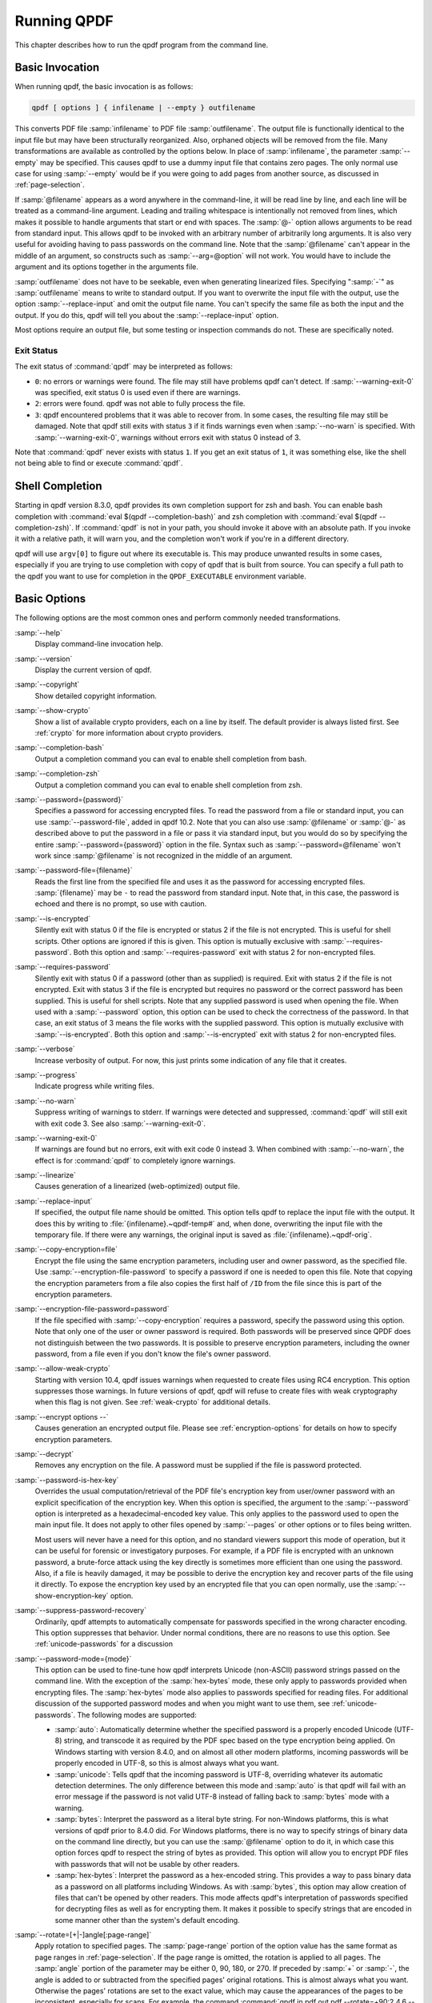 .. _using:

Running QPDF
============

This chapter describes how to run the qpdf program from the command
line.

.. _invocation:

Basic Invocation
----------------

When running qpdf, the basic invocation is as follows:

.. code-block:: text

   qpdf [ options ] { infilename | --empty } outfilename

This converts PDF file :samp:`infilename` to PDF file
:samp:`outfilename`. The output file is functionally
identical to the input file but may have been structurally reorganized.
Also, orphaned objects will be removed from the file. Many
transformations are available as controlled by the options below. In
place of :samp:`infilename`, the parameter
:samp:`--empty` may be specified. This causes qpdf to
use a dummy input file that contains zero pages. The only normal use
case for using :samp:`--empty` would be if you were
going to add pages from another source, as discussed in :ref:`page-selection`.

If :samp:`@filename` appears as a word anywhere in the
command-line, it will be read line by line, and each line will be
treated as a command-line argument. Leading and trailing whitespace is
intentionally not removed from lines, which makes it possible to handle
arguments that start or end with spaces. The :samp:`@-`
option allows arguments to be read from standard input. This allows qpdf
to be invoked with an arbitrary number of arbitrarily long arguments. It
is also very useful for avoiding having to pass passwords on the command
line. Note that the :samp:`@filename` can't appear in
the middle of an argument, so constructs such as
:samp:`--arg=@option` will not work. You would have to
include the argument and its options together in the arguments file.

:samp:`outfilename` does not have to be seekable, even
when generating linearized files. Specifying ":samp:`-`"
as :samp:`outfilename` means to write to standard
output. If you want to overwrite the input file with the output, use the
option :samp:`--replace-input` and omit the output file
name. You can't specify the same file as both the input and the output.
If you do this, qpdf will tell you about the
:samp:`--replace-input` option.

Most options require an output file, but some testing or inspection
commands do not. These are specifically noted.

.. _exit-status:

Exit Status
~~~~~~~~~~~

The exit status of :command:`qpdf` may be interpreted as
follows:

- ``0``: no errors or warnings were found. The file may still have
  problems qpdf can't detect. If
  :samp:`--warning-exit-0` was specified, exit status 0
  is used even if there are warnings.

- ``2``: errors were found. qpdf was not able to fully process the
  file.

- ``3``: qpdf encountered problems that it was able to recover from. In
  some cases, the resulting file may still be damaged. Note that qpdf
  still exits with status ``3`` if it finds warnings even when
  :samp:`--no-warn` is specified. With
  :samp:`--warning-exit-0`, warnings without errors
  exit with status 0 instead of 3.

Note that :command:`qpdf` never exists with status ``1``.
If you get an exit status of ``1``, it was something else, like the
shell not being able to find or execute :command:`qpdf`.

.. _shell-completion:

Shell Completion
----------------

Starting in qpdf version 8.3.0, qpdf provides its own completion support
for zsh and bash. You can enable bash completion with :command:`eval
$(qpdf --completion-bash)` and zsh completion with
:command:`eval $(qpdf --completion-zsh)`. If
:command:`qpdf` is not in your path, you should invoke it
above with an absolute path. If you invoke it with a relative path, it
will warn you, and the completion won't work if you're in a different
directory.

qpdf will use ``argv[0]`` to figure out where its executable is. This
may produce unwanted results in some cases, especially if you are trying
to use completion with copy of qpdf that is built from source. You can
specify a full path to the qpdf you want to use for completion in the
``QPDF_EXECUTABLE`` environment variable.

.. _basic-options:

Basic Options
-------------

The following options are the most common ones and perform commonly
needed transformations.

:samp:`--help`
   Display command-line invocation help.

:samp:`--version`
   Display the current version of qpdf.

:samp:`--copyright`
   Show detailed copyright information.

:samp:`--show-crypto`
   Show a list of available crypto providers, each on a line by itself.
   The default provider is always listed first. See :ref:`crypto` for more information about crypto
   providers.

:samp:`--completion-bash`
   Output a completion command you can eval to enable shell completion
   from bash.

:samp:`--completion-zsh`
   Output a completion command you can eval to enable shell completion
   from zsh.

:samp:`--password={password}`
   Specifies a password for accessing encrypted files. To read the
   password from a file or standard input, you can use
   :samp:`--password-file`, added in qpdf 10.2. Note
   that you can also use :samp:`@filename` or
   :samp:`@-` as described above to put the password in
   a file or pass it via standard input, but you would do so by
   specifying the entire
   :samp:`--password={password}`
   option in the file. Syntax such as
   :samp:`--password=@filename` won't work since
   :samp:`@filename` is not recognized in the middle of
   an argument.

:samp:`--password-file={filename}`
   Reads the first line from the specified file and uses it as the
   password for accessing encrypted files.
   :samp:`{filename}`
   may be ``-`` to read the password from standard input. Note that, in
   this case, the password is echoed and there is no prompt, so use with
   caution.

:samp:`--is-encrypted`
   Silently exit with status 0 if the file is encrypted or status 2 if
   the file is not encrypted. This is useful for shell scripts. Other
   options are ignored if this is given. This option is mutually
   exclusive with :samp:`--requires-password`. Both this
   option and :samp:`--requires-password` exit with
   status 2 for non-encrypted files.

:samp:`--requires-password`
   Silently exit with status 0 if a password (other than as supplied) is
   required. Exit with status 2 if the file is not encrypted. Exit with
   status 3 if the file is encrypted but requires no password or the
   correct password has been supplied. This is useful for shell scripts.
   Note that any supplied password is used when opening the file. When
   used with a :samp:`--password` option, this option
   can be used to check the correctness of the password. In that case,
   an exit status of 3 means the file works with the supplied password.
   This option is mutually exclusive with
   :samp:`--is-encrypted`. Both this option and
   :samp:`--is-encrypted` exit with status 2 for
   non-encrypted files.

:samp:`--verbose`
   Increase verbosity of output. For now, this just prints some
   indication of any file that it creates.

:samp:`--progress`
   Indicate progress while writing files.

:samp:`--no-warn`
   Suppress writing of warnings to stderr. If warnings were detected and
   suppressed, :command:`qpdf` will still exit with exit
   code 3. See also :samp:`--warning-exit-0`.

:samp:`--warning-exit-0`
   If warnings are found but no errors, exit with exit code 0 instead 3.
   When combined with :samp:`--no-warn`, the effect is
   for :command:`qpdf` to completely ignore warnings.

:samp:`--linearize`
   Causes generation of a linearized (web-optimized) output file.

:samp:`--replace-input`
   If specified, the output file name should be omitted. This option
   tells qpdf to replace the input file with the output. It does this by
   writing to
   :file:`{infilename}.~qpdf-temp#`
   and, when done, overwriting the input file with the temporary file.
   If there were any warnings, the original input is saved as
   :file:`{infilename}.~qpdf-orig`.

:samp:`--copy-encryption=file`
   Encrypt the file using the same encryption parameters, including user
   and owner password, as the specified file. Use
   :samp:`--encryption-file-password` to specify a
   password if one is needed to open this file. Note that copying the
   encryption parameters from a file also copies the first half of
   ``/ID`` from the file since this is part of the encryption
   parameters.

:samp:`--encryption-file-password=password`
   If the file specified with :samp:`--copy-encryption`
   requires a password, specify the password using this option. Note
   that only one of the user or owner password is required. Both
   passwords will be preserved since QPDF does not distinguish between
   the two passwords. It is possible to preserve encryption parameters,
   including the owner password, from a file even if you don't know the
   file's owner password.

:samp:`--allow-weak-crypto`
   Starting with version 10.4, qpdf issues warnings when requested to
   create files using RC4 encryption. This option suppresses those
   warnings. In future versions of qpdf, qpdf will refuse to create
   files with weak cryptography when this flag is not given. See :ref:`weak-crypto` for additional details.

:samp:`--encrypt options --`
   Causes generation an encrypted output file. Please see :ref:`encryption-options` for details on how to specify
   encryption parameters.

:samp:`--decrypt`
   Removes any encryption on the file. A password must be supplied if
   the file is password protected.

:samp:`--password-is-hex-key`
   Overrides the usual computation/retrieval of the PDF file's
   encryption key from user/owner password with an explicit
   specification of the encryption key. When this option is specified,
   the argument to the :samp:`--password` option is
   interpreted as a hexadecimal-encoded key value. This only applies to
   the password used to open the main input file. It does not apply to
   other files opened by :samp:`--pages` or other
   options or to files being written.

   Most users will never have a need for this option, and no standard
   viewers support this mode of operation, but it can be useful for
   forensic or investigatory purposes. For example, if a PDF file is
   encrypted with an unknown password, a brute-force attack using the
   key directly is sometimes more efficient than one using the password.
   Also, if a file is heavily damaged, it may be possible to derive the
   encryption key and recover parts of the file using it directly. To
   expose the encryption key used by an encrypted file that you can open
   normally, use the :samp:`--show-encryption-key`
   option.

:samp:`--suppress-password-recovery`
   Ordinarily, qpdf attempts to automatically compensate for passwords
   specified in the wrong character encoding. This option suppresses
   that behavior. Under normal conditions, there are no reasons to use
   this option. See :ref:`unicode-passwords` for a
   discussion

:samp:`--password-mode={mode}`
   This option can be used to fine-tune how qpdf interprets Unicode
   (non-ASCII) password strings passed on the command line. With the
   exception of the :samp:`hex-bytes` mode, these only
   apply to passwords provided when encrypting files. The
   :samp:`hex-bytes` mode also applies to passwords
   specified for reading files. For additional discussion of the
   supported password modes and when you might want to use them, see
   :ref:`unicode-passwords`. The following modes
   are supported:

   - :samp:`auto`: Automatically determine whether the
     specified password is a properly encoded Unicode (UTF-8) string,
     and transcode it as required by the PDF spec based on the type
     encryption being applied. On Windows starting with version 8.4.0,
     and on almost all other modern platforms, incoming passwords will
     be properly encoded in UTF-8, so this is almost always what you
     want.

   - :samp:`unicode`: Tells qpdf that the incoming
     password is UTF-8, overriding whatever its automatic detection
     determines. The only difference between this mode and
     :samp:`auto` is that qpdf will fail with an error
     message if the password is not valid UTF-8 instead of falling back
     to :samp:`bytes` mode with a warning.

   - :samp:`bytes`: Interpret the password as a literal
     byte string. For non-Windows platforms, this is what versions of
     qpdf prior to 8.4.0 did. For Windows platforms, there is no way to
     specify strings of binary data on the command line directly, but
     you can use the :samp:`@filename` option to do it,
     in which case this option forces qpdf to respect the string of
     bytes as provided. This option will allow you to encrypt PDF files
     with passwords that will not be usable by other readers.

   - :samp:`hex-bytes`: Interpret the password as a
     hex-encoded string. This provides a way to pass binary data as a
     password on all platforms including Windows. As with
     :samp:`bytes`, this option may allow creation of
     files that can't be opened by other readers. This mode affects
     qpdf's interpretation of passwords specified for decrypting files
     as well as for encrypting them. It makes it possible to specify
     strings that are encoded in some manner other than the system's
     default encoding.

:samp:`--rotate=[+|-]angle[:page-range]`
   Apply rotation to specified pages. The
   :samp:`page-range` portion of the option value has
   the same format as page ranges in :ref:`page-selection`. If the page range is omitted, the
   rotation is applied to all pages. The :samp:`angle`
   portion of the parameter may be either 0, 90, 180, or 270. If
   preceded by :samp:`+` or :samp:`-`,
   the angle is added to or subtracted from the specified pages'
   original rotations. This is almost always what you want. Otherwise
   the pages' rotations are set to the exact value, which may cause the
   appearances of the pages to be inconsistent, especially for scans.
   For example, the command :command:`qpdf in.pdf out.pdf
   --rotate=+90:2,4,6 --rotate=180:7-8` would rotate pages
   2, 4, and 6 90 degrees clockwise from their original rotation and
   force the rotation of pages 7 through 8 to 180 degrees regardless of
   their original rotation, and the command :command:`qpdf in.pdf
   out.pdf --rotate=+180` would rotate all pages by 180
   degrees.

:samp:`--keep-files-open={[yn]}`
   This option controls whether qpdf keeps individual files open while
   merging. Prior to version 8.1.0, qpdf always kept all files open, but
   this meant that the number of files that could be merged was limited
   by the operating system's open file limit. Version 8.1.0 opened files
   as they were referenced and closed them after each read, but this
   caused a major performance impact. Version 8.2.0 optimized the
   performance but did so in a way that, for local file systems, there
   was a small but unavoidable performance hit, but for networked file
   systems, the performance impact could be very high. Starting with
   version 8.2.1, the default behavior is that files are kept open if no
   more than 200 files are specified, but this default behavior can be
   explicitly overridden with the
   :samp:`--keep-files-open` flag. If you are merging
   more than 200 files but less than the operating system's max open
   files limit, you may want to use
   :samp:`--keep-files-open=y`, especially if working
   over a networked file system. If you are using a local file system
   where the overhead is low and you might sometimes merge more than the
   OS limit's number of files from a script and are not worried about a
   few seconds additional processing time, you may want to specify
   :samp:`--keep-files-open=n`. The threshold for
   switching may be changed from the default 200 with the
   :samp:`--keep-files-open-threshold` option.

:samp:`--keep-files-open-threshold={count}`
   If specified, overrides the default value of 200 used as the
   threshold for qpdf deciding whether or not to keep files open. See
   :samp:`--keep-files-open` for details.

:samp:`--pages options --`
   Select specific pages from one or more input files. See :ref:`page-selection` for details on how to do
   page selection (splitting and merging).

:samp:`--collate={n}`
   When specified, collate rather than concatenate pages from files
   specified with :samp:`--pages`. With a numeric
   argument, collate in groups of :samp:`{n}`.
   The default is 1. See :ref:`page-selection` for additional details.

:samp:`--flatten-rotation`
   For each page that is rotated using the ``/Rotate`` key in the page's
   dictionary, remove the ``/Rotate`` key and implement the identical
   rotation semantics by modifying the page's contents. This option can
   be useful to prepare files for buggy PDF applications that don't
   properly handle rotated pages.

:samp:`--split-pages=[n]`
   Write each group of :samp:`n` pages to a separate
   output file. If :samp:`n` is not specified, create
   single pages. Output file names are generated as follows:

   - If the string ``%d`` appears in the output file name, it is
     replaced with a range of zero-padded page numbers starting from 1.

   - Otherwise, if the output file name ends in
     :file:`.pdf` (case insensitive), a zero-padded
     page range, preceded by a dash, is inserted before the file
     extension.

   - Otherwise, the file name is appended with a zero-padded page range
     preceded by a dash.

   Page ranges are a single number in the case of single-page groups or
   two numbers separated by a dash otherwise. For example, if
   :file:`infile.pdf` has 12 pages

   - :command:`qpdf --split-pages infile.pdf %d-out`
     would generate files :file:`01-out` through
     :file:`12-out`

   - :command:`qpdf --split-pages=2 infile.pdf
     outfile.pdf` would generate files
     :file:`outfile-01-02.pdf` through
     :file:`outfile-11-12.pdf`

   - :command:`qpdf --split-pages infile.pdf
     something.else` would generate files
     :file:`something.else-01` through
     :file:`something.else-12`

   Note that outlines, threads, and other global features of the
   original PDF file are not preserved. For each page of output, this
   option creates an empty PDF and copies a single page from the output
   into it. If you require the global data, you will have to run
   :command:`qpdf` with the
   :samp:`--pages` option once for each file. Using
   :samp:`--split-pages` is much faster if you don't
   require the global data.

:samp:`--overlay options --`
   Overlay pages from another file onto the output pages. See :ref:`overlay-underlay` for details on
   overlay/underlay.

:samp:`--underlay options --`
   Overlay pages from another file onto the output pages. See :ref:`overlay-underlay` for details on
   overlay/underlay.

Password-protected files may be opened by specifying a password. By
default, qpdf will preserve any encryption data associated with a file.
If :samp:`--decrypt` is specified, qpdf will attempt to
remove any encryption information. If :samp:`--encrypt`
is specified, qpdf will replace the document's encryption parameters
with whatever is specified.

Note that qpdf does not obey encryption restrictions already imposed on
the file. Doing so would be meaningless since qpdf can be used to remove
encryption from the file entirely. This functionality is not intended to
be used for bypassing copyright restrictions or other restrictions
placed on files by their producers.

Prior to 8.4.0, in the case of passwords that contain characters that
fall outside of 7-bit US-ASCII, qpdf left the burden of supplying
properly encoded encryption and decryption passwords to the user.
Starting in qpdf 8.4.0, qpdf does this automatically in most cases. For
an in-depth discussion, please see :ref:`unicode-passwords`. Previous versions of this manual
described workarounds using the :command:`iconv` command.
Such workarounds are no longer required or recommended with qpdf 8.4.0.
However, for backward compatibility, qpdf attempts to detect those
workarounds and do the right thing in most cases.

.. _encryption-options:

Encryption Options
------------------

To change the encryption parameters of a file, use the --encrypt flag.
The syntax is

.. code-block:: text

   --encrypt user-password owner-password key-length [ restrictions ] --

Note that ":samp:`--`" terminates parsing of encryption
flags and must be present even if no restrictions are present.

Either or both of the user password and the owner password may be empty
strings. Starting in qpdf 10.2, qpdf defaults to not allowing creation
of PDF files with a non-empty user password, an empty owner password,
and a 256-bit key since such files can be opened with no password. If
you want to create such files, specify the encryption option
:samp:`--allow-insecure`, as described below.

The value for
:samp:`{key-length}` may
be 40, 128, or 256. The restriction flags are dependent upon key length.
When no additional restrictions are given, the default is to be fully
permissive.

If :samp:`{key-length}`
is 40, the following restriction options are available:

:samp:`--print=[yn]`
   Determines whether or not to allow printing.

:samp:`--modify=[yn]`
   Determines whether or not to allow document modification.

:samp:`--extract=[yn]`
   Determines whether or not to allow text/image extraction.

:samp:`--annotate=[yn]`
   Determines whether or not to allow comments and form fill-in and
   signing.

If :samp:`{key-length}`
is 128, the following restriction options are available:

:samp:`--accessibility=[yn]`
   Determines whether or not to allow accessibility to visually
   impaired. The qpdf library disregards this field when AES is used or
   when 256-bit encryption is used. You should really never disable
   accessibility, but qpdf lets you do it in case you need to configure
   a file this way for testing purposes. The PDF spec says that
   conforming readers should disregard this permission and always allow
   accessibility.

:samp:`--extract=[yn]`
   Determines whether or not to allow text/graphic extraction.

:samp:`--assemble=[yn]`
   Determines whether document assembly (rotation and reordering of
   pages) is allowed.

:samp:`--annotate=[yn]`
   Determines whether modifying annotations is allowed. This includes
   adding comments and filling in form fields. Also allows editing of
   form fields if :samp:`--modify-other=y` is given.

:samp:`--form=[yn]`
   Determines whether filling form fields is allowed.

:samp:`--modify-other=[yn]`
   Allow all document editing except those controlled separately by the
   :samp:`--assemble`,
   :samp:`--annotate`, and
   :samp:`--form` options.

:samp:`--print={print-opt}`
   Controls printing access.
   :samp:`{print-opt}`
   may be one of the following:

   - :samp:`full`: allow full printing

   - :samp:`low`: allow low-resolution printing only

   - :samp:`none`: disallow printing

:samp:`--modify={modify-opt}`
   Controls modify access. This way of controlling modify access has
   less granularity than new options added in qpdf 8.4.
   :samp:`{modify-opt}`
   may be one of the following:

   - :samp:`all`: allow full document modification

   - :samp:`annotate`: allow comment authoring, form
     operations, and document assembly

   - :samp:`form`: allow form field fill-in and signing
     and document assembly

   - :samp:`assembly`: allow document assembly only

   - :samp:`none`: allow no modifications

   Using the :samp:`--modify` option does not allow you
   to create certain combinations of permissions such as allowing form
   filling but not allowing document assembly. Starting with qpdf 8.4,
   you can either just use the other options to control fields
   individually, or you can use something like :samp:`--modify=form
   --assembly=n` to fine tune.

:samp:`--cleartext-metadata`
   If specified, any metadata stream in the document will be left
   unencrypted even if the rest of the document is encrypted. This also
   forces the PDF version to be at least 1.5.

:samp:`--use-aes=[yn]`
   If :samp:`--use-aes=y` is specified, AES encryption
   will be used instead of RC4 encryption. This forces the PDF version
   to be at least 1.6.

:samp:`--allow-insecure`
   From qpdf 10.2, qpdf defaults to not allowing creation of PDF files
   where the user password is non-empty, the owner password is empty,
   and a 256-bit key is in use. Files created in this way are insecure
   since they can be opened without a password. Users would ordinarily
   never want to create such files. If you are using qpdf to
   intentionally created strange files for testing (a definite valid use
   of qpdf!), this option allows you to create such insecure files.

:samp:`--force-V4`
   Use of this option forces the ``/V`` and ``/R`` parameters in the
   document's encryption dictionary to be set to the value ``4``. As
   qpdf will automatically do this when required, there is no reason to
   ever use this option. It exists primarily for use in testing qpdf
   itself. This option also forces the PDF version to be at least 1.5.

If :samp:`{key-length}`
is 256, the minimum PDF version is 1.7 with extension level 8, and the
AES-based encryption format used is the PDF 2.0 encryption method
supported by Acrobat X. the same options are available as with 128 bits
with the following exceptions:

:samp:`--use-aes`
   This option is not available with 256-bit keys. AES is always used
   with 256-bit encryption keys.

:samp:`--force-V4`
   This option is not available with 256 keys.

:samp:`--force-R5`
   If specified, qpdf sets the minimum version to 1.7 at extension level
   3 and writes the deprecated encryption format used by Acrobat version
   IX. This option should not be used in practice to generate PDF files
   that will be in general use, but it can be useful to generate files
   if you are trying to test proper support in another application for
   PDF files encrypted in this way.

The default for each permission option is to be fully permissive.

.. _page-selection:

Page Selection Options
----------------------

Starting with qpdf 3.0, it is possible to split and merge PDF files by
selecting pages from one or more input files. Whatever file is given as
the primary input file is used as the starting point, but its pages are
replaced with pages as specified.

.. code-block:: text

   --pages input-file [ --password=password ] [ page-range ] [ ... ] --

Multiple input files may be specified. Each one is given as the name of
the input file, an optional password (if required to open the file), and
the range of pages. Note that ":samp:`--`" terminates
parsing of page selection flags.

Starting with qpf 8.4, the special input file name
":file:`.`" can be used as a shortcut for the
primary input filename.

For each file that pages should be taken from, specify the file, a
password needed to open the file (if any), and a page range. The
password needs to be given only once per file. If any of the input files
are the same as the primary input file or the file used to copy
encryption parameters (if specified), you do not need to repeat the
password here. The same file can be repeated multiple times. If a file
that is repeated has a password, the password only has to be given the
first time. All non-page data (info, outlines, page numbers, etc.) are
taken from the primary input file. To discard these, use
:samp:`--empty` as the primary input.

Starting with qpdf 5.0.0, it is possible to omit the page range. If qpdf
sees a value in the place where it expects a page range and that value
is not a valid range but is a valid file name, qpdf will implicitly use
the range ``1-z``, meaning that it will include all pages in the file.
This makes it possible to easily combine all pages in a set of files
with a command like :command:`qpdf --empty out.pdf --pages \*.pdf
--`.

The page range is a set of numbers separated by commas, ranges of
numbers separated dashes, or combinations of those. The character "z"
represents the last page. A number preceded by an "r" indicates to count
from the end, so ``r3-r1`` would be the last three pages of the
document. Pages can appear in any order. Ranges can appear with a high
number followed by a low number, which causes the pages to appear in
reverse. Numbers may be repeated in a page range. A page range may be
optionally appended with ``:even`` or ``:odd`` to indicate only the even
or odd pages in the given range. Note that even and odd refer to the
positions within the specified, range, not whether the original number
is even or odd.

Example page ranges:

- ``1,3,5-9,15-12``: pages 1, 3, 5, 6, 7, 8, 9, 15, 14, 13, and 12 in
  that order.

- ``z-1``: all pages in the document in reverse

- ``r3-r1``: the last three pages of the document

- ``r1-r3``: the last three pages of the document in reverse order

- ``1-20:even``: even pages from 2 to 20

- ``5,7-9,12:odd``: pages 5, 8, and, 12, which are the pages in odd
  positions from among the original range, which represents pages 5, 7,
  8, 9, and 12.

Starting in qpdf version 8.3, you can specify the
:samp:`--collate` option. Note that this option is
specified outside of :samp:`--pages ... --`. When
:samp:`--collate` is specified, it changes the meaning
of :samp:`--pages` so that the specified files, as
modified by page ranges, are collated rather than concatenated. For
example, if you add the files :file:`odd.pdf` and
:file:`even.pdf` containing odd and even pages of a
document respectively, you could run :command:`qpdf --collate odd.pdf
--pages odd.pdf even.pdf -- all.pdf` to collate the pages.
This would pick page 1 from odd, page 1 from even, page 2 from odd, page
2 from even, etc. until all pages have been included. Any number of
files and page ranges can be specified. If any file has fewer pages,
that file is just skipped when its pages have all been included. For
example, if you ran :command:`qpdf --collate --empty --pages a.pdf
1-5 b.pdf 6-4 c.pdf r1 -- out.pdf`, you would get the
following pages in this order:

- a.pdf page 1

- b.pdf page 6

- c.pdf last page

- a.pdf page 2

- b.pdf page 5

- a.pdf page 3

- b.pdf page 4

- a.pdf page 4

- a.pdf page 5

Starting in qpdf version 10.2, you may specify a numeric argument to
:samp:`--collate`. With
:samp:`--collate={n}`,
pull groups of :samp:`{n}` pages from each file,
again, stopping when there are no more pages. For example, if you ran
:command:`qpdf --collate=2 --empty --pages a.pdf 1-5 b.pdf 6-4 c.pdf
r1 -- out.pdf`, you would get the following pages in this
order:

- a.pdf page 1

- a.pdf page 2

- b.pdf page 6

- b.pdf page 5

- c.pdf last page

- a.pdf page 3

- a.pdf page 4

- b.pdf page 4

- a.pdf page 5

Starting in qpdf version 8.3, when you split and merge files, any page
labels (page numbers) are preserved in the final file. It is expected
that more document features will be preserved by splitting and merging.
In the mean time, semantics of splitting and merging vary across
features. For example, the document's outlines (bookmarks) point to
actual page objects, so if you select some pages and not others,
bookmarks that point to pages that are in the output file will work, and
remaining bookmarks will not work. A future version of
:command:`qpdf` may do a better job at handling these
issues. (Note that the qpdf library already contains all of the APIs
required in order to implement this in your own application if you need
it.) In the mean time, you can always use
:samp:`--empty` as the primary input file to avoid
copying all of that from the first file. For example, to take pages 1
through 5 from a :file:`infile.pdf` while preserving
all metadata associated with that file, you could use

.. code-block:: text

   qpdf infile.pdf --pages . 1-5 -- outfile.pdf

If you wanted pages 1 through 5 from
:file:`infile.pdf` but you wanted the rest of the
metadata to be dropped, you could instead run

.. code-block:: text

   qpdf --empty --pages infile.pdf 1-5 -- outfile.pdf

If you wanted to take pages 1 through 5 from
:file:`file1.pdf` and pages 11 through 15 from
:file:`file2.pdf` in reverse, taking document-level
metadata from :file:`file2.pdf`, you would run

.. code-block:: text

   qpdf file2.pdf --pages file1.pdf 1-5 . 15-11 -- outfile.pdf

If, for some reason, you wanted to take the first page of an encrypted
file called :file:`encrypted.pdf` with password
``pass`` and repeat it twice in an output file, and if you wanted to
drop document-level metadata but preserve encryption, you would use

.. code-block:: text

   qpdf --empty --copy-encryption=encrypted.pdf \
        --encryption-file-password=pass \
        --pages encrypted.pdf --password=pass 1 \
              ./encrypted.pdf --password=pass 1 -- \
        outfile.pdf

Note that we had to specify the password all three times because giving
a password as :samp:`--encryption-file-password` doesn't
count for page selection, and as far as qpdf is concerned,
:file:`encrypted.pdf` and
:file:`./encrypted.pdf` are separated files. These
are all corner cases that most users should hopefully never have to be
bothered with.

Prior to version 8.4, it was not possible to specify the same page from
the same file directly more than once, and the workaround of specifying
the same file in more than one way was required. Version 8.4 removes
this limitation, but there is still a valid use case. When you specify
the same page from the same file more than once, qpdf will share objects
between the pages. If you are going to do further manipulation on the
file and need the two instances of the same original page to be deep
copies, then you can specify the file in two different ways. For example
:command:`qpdf in.pdf --pages . 1 ./in.pdf 1 -- out.pdf`
would create a file with two copies of the first page of the input, and
the two copies would share any objects in common. This includes fonts,
images, and anything else the page references.

.. _overlay-underlay:

Overlay and Underlay Options
----------------------------

Starting with qpdf 8.4, it is possible to overlay or underlay pages from
other files onto the output generated by qpdf. Specify overlay or
underlay as follows:

.. code-block:: text

   { --overlay | --underlay } file [ options ] --

Overlay and underlay options are processed late, so they can be combined
with other like merging and will apply to the final output. The
:samp:`--overlay` and :samp:`--underlay`
options work the same way, except underlay pages are drawn underneath
the page to which they are applied, possibly obscured by the original
page, and overlay files are drawn on top of the page to which they are
applied, possibly obscuring the page. You can combine overlay and
underlay.

The default behavior of overlay and underlay is that pages are taken
from the overlay/underlay file in sequence and applied to corresponding
pages in the output until there are no more output pages. If the overlay
or underlay file runs out of pages, remaining output pages are left
alone. This behavior can be modified by options, which are provided
between the :samp:`--overlay` or
:samp:`--underlay` flag and the
:samp:`--` option. The following options are supported:

- :samp:`--password=password`: supply a password if the
  overlay/underlay file is encrypted.

- :samp:`--to=page-range`: a range of pages in the same
  form at described in :ref:`page-selection`
  indicates which pages in the output should have the overlay/underlay
  applied. If not specified, overlay/underlay are applied to all pages.

- :samp:`--from=[page-range]`: a range of pages that
  specifies which pages in the overlay/underlay file will be used for
  overlay or underlay. If not specified, all pages will be used. This
  can be explicitly specified to be empty if
  :samp:`--repeat` is used.

- :samp:`--repeat=page-range`: an optional range of
  pages that specifies which pages in the overlay/underlay file will be
  repeated after the "from" pages are used up. If you want to repeat a
  range of pages starting at the beginning, you can explicitly use
  :samp:`--from=`.

Here are some examples.

- :command:`--overlay o.pdf --to=1-5 --from=1-3 --repeat=4
  --`: overlay the first three pages from file
  :file:`o.pdf` onto the first three pages of the
  output, then overlay page 4 from :file:`o.pdf`
  onto pages 4 and 5 of the output. Leave remaining output pages
  untouched.

- :command:`--underlay footer.pdf --from= --repeat=1,2
  --`: Underlay page 1 of
  :file:`footer.pdf` on all odd output pages, and
  underlay page 2 of :file:`footer.pdf` on all even
  output pages.

.. _attachments:

Embedded Files/Attachments Options
----------------------------------

Starting with qpdf 10.2, you can work with file attachments in PDF files
from the command line. The following options are available:

:samp:`--list-attachments`
   Show the "key" and stream number for embedded files. With
   :samp:`--verbose`, additional information, including
   preferred file name, description, dates, and more are also displayed.
   The key is usually but not always equal to the file name, and is
   needed by some of the other options.

:samp:`--show-attachment={key}`
   Write the contents of the specified attachment to standard output as
   binary data. The key should match one of the keys shown by
   :samp:`--list-attachments`. If specified multiple
   times, only the last attachment will be shown.

:samp:`--add-attachment {file} {options} --`
   Add or replace an attachment with the contents of
   :samp:`{file}`. This may be specified more
   than once. The following additional options may appear before the
   ``--`` that ends this option:

   :samp:`--key={key}`
      The key to use to register the attachment in the embedded files
      table. Defaults to the last path element of
      :samp:`{file}`.

   :samp:`--filename={name}`
      The file name to be used for the attachment. This is what is
      usually displayed to the user and is the name most graphical PDF
      viewers will use when saving a file. It defaults to the last path
      element of :samp:`{file}`.

   :samp:`--creationdate={date}`
      The attachment's creation date in PDF format; defaults to the
      current time. The date format is explained below.

   :samp:`--moddate={date}`
      The attachment's modification date in PDF format; defaults to the
      current time. The date format is explained below.

   :samp:`--mimetype={type/subtype}`
      The mime type for the attachment, e.g. ``text/plain`` or
      ``application/pdf``. Note that the mimetype appears in a field
      called ``/Subtype`` in the PDF but actually includes the full type
      and subtype of the mime type.

   :samp:`--description={"text"}`
      Descriptive text for the attachment, displayed by some PDF
      viewers.

   :samp:`--replace`
      Indicates that any existing attachment with the same key should be
      replaced by the new attachment. Otherwise,
      :command:`qpdf` gives an error if an attachment
      with that key is already present.

:samp:`--remove-attachment={key}`
   Remove the specified attachment. This doesn't only remove the
   attachment from the embedded files table but also clears out the file
   specification. That means that any potential internal links to the
   attachment will be broken. This option may be specified multiple
   times. Run with :samp:`--verbose` to see status of
   the removal.

:samp:`--copy-attachments-from {file} {options} --`
   Copy attachments from another file. This may be specified more than
   once. The following additional options may appear before the ``--``
   that ends this option:

   :samp:`--password={password}`
      If required, the password needed to open
      :samp:`{file}`

   :samp:`--prefix={prefix}`
      Only required if the file from which attachments are being copied
      has attachments with keys that conflict with attachments already
      in the file. In this case, the specified prefix will be prepended
      to each key. This affects only the key in the embedded files
      table, not the file name. The PDF specification doesn't preclude
      multiple attachments having the same file name.

When a date is required, the date should conform to the PDF date format
specification, which is
``D:``\ :samp:`{yyyymmddhhmmss<z>}`, where
:samp:`{<z>}` is either ``Z`` for UTC or a
timezone offset in the form :samp:`{-hh'mm'}` or
:samp:`{+hh'mm'}`. Examples:
``D:20210207161528-05'00'``, ``D:20210207211528Z``.

.. _advanced-parsing:

Advanced Parsing Options
------------------------

These options control aspects of how qpdf reads PDF files. Mostly these
are of use to people who are working with damaged files. There is little
reason to use these options unless you are trying to solve specific
problems. The following options are available:

:samp:`--suppress-recovery`
   Prevents qpdf from attempting to recover damaged files.

:samp:`--ignore-xref-streams`
   Tells qpdf to ignore any cross-reference streams.

Ordinarily, qpdf will attempt to recover from certain types of errors in
PDF files. These include errors in the cross-reference table, certain
types of object numbering errors, and certain types of stream length
errors. Sometimes, qpdf may think it has recovered but may not have
actually recovered, so care should be taken when using this option as
some data loss is possible. The
:samp:`--suppress-recovery` option will prevent qpdf
from attempting recovery. In this case, it will fail on the first error
that it encounters.

Ordinarily, qpdf reads cross-reference streams when they are present in
a PDF file. If :samp:`--ignore-xref-streams` is
specified, qpdf will ignore any cross-reference streams for hybrid PDF
files. The purpose of hybrid files is to make some content available to
viewers that are not aware of cross-reference streams. It is almost
never desirable to ignore them. The only time when you might want to use
this feature is if you are testing creation of hybrid PDF files and wish
to see how a PDF consumer that doesn't understand object and
cross-reference streams would interpret such a file.

.. _advanced-transformation:

Advanced Transformation Options
-------------------------------

These transformation options control fine points of how qpdf creates the
output file. Mostly these are of use only to people who are very
familiar with the PDF file format or who are PDF developers. The
following options are available:

:samp:`--compress-streams={[yn]}`
   By default, or with :samp:`--compress-streams=y`,
   qpdf will compress any stream with no other filters applied to it
   with the ``/FlateDecode`` filter when it writes it. To suppress this
   behavior and preserve uncompressed streams as uncompressed, use
   :samp:`--compress-streams=n`.

:samp:`--decode-level={option}`
   Controls which streams qpdf tries to decode. The default is
   :samp:`generalized`. The following options are
   available:

   - :samp:`none`: do not attempt to decode any streams

   - :samp:`generalized`: decode streams filtered with
     supported generalized filters: ``/LZWDecode``, ``/FlateDecode``,
     ``/ASCII85Decode``, and ``/ASCIIHexDecode``. We define generalized
     filters as those to be used for general-purpose compression or
     encoding, as opposed to filters specifically designed for image
     data. Note that, by default, streams already compressed with
     ``/FlateDecode`` are not uncompressed and recompressed unless you
     also specify :samp:`--recompress-flate`.

   - :samp:`specialized`: in addition to generalized,
     decode streams with supported non-lossy specialized filters;
     currently this is just ``/RunLengthDecode``

   - :samp:`all`: in addition to generalized and
     specialized, decode streams with supported lossy filters;
     currently this is just ``/DCTDecode`` (JPEG)

:samp:`--stream-data={option}`
   Controls transformation of stream data. This option predates the
   :samp:`--compress-streams` and
   :samp:`--decode-level` options. Those options can be
   used to achieve the same affect with more control. The value of
   :samp:`{option}` may
   be one of the following:

   - :samp:`compress`: recompress stream data when
     possible (default); equivalent to
     :samp:`--compress-streams=y`
     :samp:`--decode-level=generalized`. Does not
     recompress streams already compressed with ``/FlateDecode`` unless
     :samp:`--recompress-flate` is also specified.

   - :samp:`preserve`: leave all stream data as is;
     equivalent to :samp:`--compress-streams=n`
     :samp:`--decode-level=none`

   - :samp:`uncompress`: uncompress stream data
     compressed with generalized filters when possible; equivalent to
     :samp:`--compress-streams=n`
     :samp:`--decode-level=generalized`

:samp:`--recompress-flate`
   By default, streams already compressed with ``/FlateDecode`` are left
   alone rather than being uncompressed and recompressed. This option
   causes qpdf to uncompress and recompress the streams. There is a
   significant performance cost to using this option, but you probably
   want to use it if you specify
   :samp:`--compression-level`.

:samp:`--compression-level={level}`
   When writing new streams that are compressed with ``/FlateDecode``,
   use the specified compression level. The value of
   :samp:`level` should be a number from 1 to 9 and is
   passed directly to zlib, which implements deflate compression. Note
   that qpdf doesn't uncompress and recompress streams by default. To
   have this option apply to already compressed streams, you should also
   specify :samp:`--recompress-flate`. If your goal is
   to shrink the size of PDF files, you should also use
   :samp:`--object-streams=generate`.

:samp:`--normalize-content=[yn]`
   Enables or disables normalization of content streams. Content
   normalization is enabled by default in QDF mode. Please see :ref:`qdf` for additional discussion of QDF mode.

:samp:`--object-streams={mode}`
   Controls handling of object streams. The value of
   :samp:`{mode}` may be
   one of the following:

   - :samp:`preserve`: preserve original object streams
     (default)

   - :samp:`disable`: don't write any object streams

   - :samp:`generate`: use object streams wherever
     possible

:samp:`--preserve-unreferenced`
   Tells qpdf to preserve objects that are not referenced when writing
   the file. Ordinarily any object that is not referenced in a traversal
   of the document from the trailer dictionary will be discarded. This
   may be useful in working with some damaged files or inspecting files
   with known unreferenced objects.

   This flag is ignored for linearized files and has the effect of
   causing objects in the new file to be written in order by object ID
   from the original file. This does not mean that object numbers will
   be the same since qpdf may create stream lengths as direct or
   indirect differently from the original file, and the original file
   may have gaps in its numbering.

   See also :samp:`--preserve-unreferenced-resources`,
   which does something completely different.

:samp:`--remove-unreferenced-resources={option}`
   The :samp:`{option}` may be ``auto``,
   ``yes``, or ``no``. The default is ``auto``.

   Starting with qpdf 8.1, when splitting pages, qpdf is able to attempt
   to remove images and fonts that are not used by a page even if they
   are referenced in the page's resources dictionary. When shared
   resources are in use, this behavior can greatly reduce the file sizes
   of split pages, but the analysis is very slow. In versions from 8.1
   through 9.1.1, qpdf did this analysis by default. Starting in qpdf
   10.0.0, if ``auto`` is used, qpdf does a quick analysis of the file
   to determine whether the file is likely to have unreferenced objects
   on pages, a pattern that frequently occurs when resource dictionaries
   are shared across multiple pages and rarely occurs otherwise. If it
   discovers this pattern, then it will attempt to remove unreferenced
   resources. Usually this means you get the slower splitting speed only
   when it's actually going to create smaller files. You can suppress
   removal of unreferenced resources altogether by specifying ``no`` or
   force it to do the full algorithm by specifying ``yes``.

   Other than cases in which you don't care about file size and care a
   lot about runtime, there are few reasons to use this option,
   especially now that ``auto`` mode is supported. One reason to use
   this is if you suspect that qpdf is removing resources it shouldn't
   be removing. If you encounter that case, please report it as bug at
   https://github.com/qpdf/qpdf/issues/.

:samp:`--preserve-unreferenced-resources`
   This is a synonym for
   :samp:`--remove-unreferenced-resources=no`.

   See also :samp:`--preserve-unreferenced`, which does
   something completely different.

:samp:`--newline-before-endstream`
   Tells qpdf to insert a newline before the ``endstream`` keyword, not
   counted in the length, after any stream content even if the last
   character of the stream was a newline. This may result in two
   newlines in some cases. This is a requirement of PDF/A. While qpdf
   doesn't specifically know how to generate PDF/A-compliant PDFs, this
   at least prevents it from removing compliance on already compliant
   files.

:samp:`--linearize-pass1={file}`
   Write the first pass of linearization to the named file. The
   resulting file is not a valid PDF file. This option is useful only
   for debugging ``QPDFWriter``'s linearization code. When qpdf
   linearizes files, it writes the file in two passes, using the first
   pass to calculate sizes and offsets that are required for hint tables
   and the linearization dictionary. Ordinarily, the first pass is
   discarded. This option enables it to be captured.

:samp:`--coalesce-contents`
   When a page's contents are split across multiple streams, this option
   causes qpdf to combine them into a single stream. Use of this option
   is never necessary for ordinary usage, but it can help when working
   with some files in some cases. For example, this can also be combined
   with QDF mode or content normalization to make it easier to look at
   all of a page's contents at once.

:samp:`--flatten-annotations={option}`
   This option collapses annotations into the pages' contents with
   special handling for form fields. Ordinarily, an annotation is
   rendered separately and on top of the page. Combining annotations
   into the page's contents effectively freezes the placement of the
   annotations, making them look right after various page
   transformations. The library functionality backing this option was
   added for the benefit of programs that want to create *n-up* page
   layouts and other similar things that don't work well with
   annotations. The :samp:`{option}` parameter
   may be any of the following:

   - :samp:`all`: include all annotations that are not
     marked invisible or hidden

   - :samp:`print`: only include annotations that
     indicate that they should appear when the page is printed

   - :samp:`screen`: omit annotations that indicate
     they should not appear on the screen

   Note that form fields are special because the annotations that are
   used to render filled-in form fields may become out of date from the
   fields' values if the form is filled in by a program that doesn't
   know how to update the appearances. If qpdf detects this case, its
   default behavior is not to flatten those annotations because doing so
   would cause the value of the form field to be lost. This gives you a
   chance to go back and resave the form with a program that knows how
   to generate appearances. QPDF itself can generate appearances with
   some limitations. See the
   :samp:`--generate-appearances` option below.

:samp:`--generate-appearances`
   If a file contains interactive form fields and indicates that the
   appearances are out of date with the values of the form, this flag
   will regenerate appearances, subject to a few limitations. Note that
   there is not usually a reason to do this, but it can be necessary
   before using the :samp:`--flatten-annotations`
   option. Most of these are not a problem with well-behaved PDF files.
   The limitations are as follows:

   - Radio button and checkbox appearances use the pre-set values in
     the PDF file. QPDF just makes sure that the correct appearance is
     displayed based on the value of the field. This is fine for PDF
     files that create their forms properly. Some PDF writers save
     appearances for fields when they change, which could cause some
     controls to have inconsistent appearances.

   - For text fields and list boxes, any characters that fall outside
     of US-ASCII or, if detected, "Windows ANSI" or "Mac Roman"
     encoding, will be replaced by the ``?`` character.

   - Quadding is ignored. Quadding is used to specify whether the
     contents of a field should be left, center, or right aligned with
     the field.

   - Rich text, multi-line, and other more elaborate formatting
     directives are ignored.

   - There is no support for multi-select fields or signature fields.

   If qpdf doesn't do a good enough job with your form, use an external
   application to save your filled-in form before processing it with
   qpdf.

:samp:`--optimize-images`
   This flag causes qpdf to recompress all images that are not
   compressed with DCT (JPEG) using DCT compression as long as doing so
   decreases the size in bytes of the image data and the image does not
   fall below minimum specified dimensions. Useful information is
   provided when used in combination with
   :samp:`--verbose`. See also the
   :samp:`--oi-min-width`,
   :samp:`--oi-min-height`, and
   :samp:`--oi-min-area` options. By default, starting
   in qpdf 8.4, inline images are converted to regular images and
   optimized as well. Use :samp:`--keep-inline-images`
   to prevent inline images from being included.

:samp:`--oi-min-width={width}`
   Avoid optimizing images whose width is below the specified amount. If
   omitted, the default is 128 pixels. Use 0 for no minimum.

:samp:`--oi-min-height={height}`
   Avoid optimizing images whose height is below the specified amount.
   If omitted, the default is 128 pixels. Use 0 for no minimum.

:samp:`--oi-min-area={area-in-pixels}`
   Avoid optimizing images whose pixel count (width × height) is below
   the specified amount. If omitted, the default is 16,384 pixels. Use 0
   for no minimum.

:samp:`--externalize-inline-images`
   Convert inline images to regular images. By default, images whose
   data is at least 1,024 bytes are converted when this option is
   selected. Use :samp:`--ii-min-bytes` to change the
   size threshold. This option is implicitly selected when
   :samp:`--optimize-images` is selected. Use
   :samp:`--keep-inline-images` to exclude inline images
   from image optimization.

:samp:`--ii-min-bytes={bytes}`
   Avoid converting inline images whose size is below the specified
   minimum size to regular images. If omitted, the default is 1,024
   bytes. Use 0 for no minimum.

:samp:`--keep-inline-images`
   Prevent inline images from being included in image optimization. This
   option has no affect when :samp:`--optimize-images`
   is not specified.

:samp:`--remove-page-labels`
   Remove page labels from the output file.

:samp:`--qdf`
   Turns on QDF mode. For additional information on QDF, please see :ref:`qdf`. Note that :samp:`--linearize`
   disables QDF mode.

:samp:`--min-version={version}`
   Forces the PDF version of the output file to be at least
   :samp:`{version}`. In other words, if the
   input file has a lower version than the specified version, the
   specified version will be used. If the input file has a higher
   version, the input file's original version will be used. It is seldom
   necessary to use this option since qpdf will automatically increase
   the version as needed when adding features that require newer PDF
   readers.

   The version number may be expressed in the form
   :samp:`{major.minor.extension-level}`, in
   which case the version is interpreted as
   :samp:`{major.minor}` at extension level
   :samp:`{extension-level}`. For example,
   version ``1.7.8`` represents version 1.7 at extension level 8. Note
   that minimal syntax checking is done on the command line.

:samp:`--force-version={version}`
   This option forces the PDF version to be the exact version specified
   *even when the file may have content that is not supported in that
   version*. The version number is interpreted in the same way as with
   :samp:`--min-version` so that extension levels can be
   set. In some cases, forcing the output file's PDF version to be lower
   than that of the input file will cause qpdf to disable certain
   features of the document. Specifically, 256-bit keys are disabled if
   the version is less than 1.7 with extension level 8 (except R5 is
   disabled if less than 1.7 with extension level 3), AES encryption is
   disabled if the version is less than 1.6, cleartext metadata and
   object streams are disabled if less than 1.5, 128-bit encryption keys
   are disabled if less than 1.4, and all encryption is disabled if less
   than 1.3. Even with these precautions, qpdf won't be able to do
   things like eliminate use of newer image compression schemes,
   transparency groups, or other features that may have been added in
   more recent versions of PDF.

   As a general rule, with the exception of big structural things like
   the use of object streams or AES encryption, PDF viewers are supposed
   to ignore features in files that they don't support from newer
   versions. This means that forcing the version to a lower version may
   make it possible to open your PDF file with an older version, though
   bear in mind that some of the original document's functionality may
   be lost.

By default, when a stream is encoded using non-lossy filters that qpdf
understands and is not already compressed using a good compression
scheme, qpdf will uncompress and recompress streams. Assuming proper
filter implements, this is safe and generally results in smaller files.
This behavior may also be explicitly requested with
:samp:`--stream-data=compress`.

When :samp:`--normalize-content=y` is specified, qpdf
will attempt to normalize whitespace and newlines in page content
streams. This is generally safe but could, in some cases, cause damage
to the content streams. This option is intended for people who wish to
study PDF content streams or to debug PDF content. You should not use
this for "production" PDF files.

When normalizing content, if qpdf runs into any lexical errors, it will
print a warning indicating that content may be damaged. The only
situation in which qpdf is known to cause damage during content
normalization is when a page's contents are split across multiple
streams and streams are split in the middle of a lexical token such as a
string, name, or inline image. Note that files that do this are invalid
since the PDF specification states that content streams are not to be
split in the middle of a token. If you want to inspect the original
content streams in an uncompressed format, you can always run with
:samp:`--qdf --normalize-content=n` for a QDF file
without content normalization, or alternatively
:samp:`--stream-data=uncompress` for a regular non-QDF
mode file with uncompressed streams. These will both uncompress all the
streams but will not attempt to normalize content. Please note that if
you are using content normalization or QDF mode for the purpose of
manually inspecting files, you don't have to care about this.

Object streams, also known as compressed objects, were introduced into
the PDF specification at version 1.5, corresponding to Acrobat 6. Some
older PDF viewers may not support files with object streams. qpdf can be
used to transform files with object streams to files without object
streams or vice versa. As mentioned above, there are three object stream
modes: :samp:`preserve`,
:samp:`disable`, and :samp:`generate`.

In :samp:`preserve` mode, the relationship to objects
and the streams that contain them is preserved from the original file.
In :samp:`disable` mode, all objects are written as
regular, uncompressed objects. The resulting file should be readable by
older PDF viewers. (Of course, the content of the files may include
features not supported by older viewers, but at least the structure will
be supported.) In :samp:`generate` mode, qpdf will
create its own object streams. This will usually result in more compact
PDF files, though they may not be readable by older viewers. In this
mode, qpdf will also make sure the PDF version number in the header is
at least 1.5.

The :samp:`--qdf` flag turns on QDF mode, which changes
some of the defaults described above. Specifically, in QDF mode, by
default, stream data is uncompressed, content streams are normalized,
and encryption is removed. These defaults can still be overridden by
specifying the appropriate options as described above. Additionally, in
QDF mode, stream lengths are stored as indirect objects, objects are
laid out in a less efficient but more readable fashion, and the
documents are interspersed with comments that make it easier for the
user to find things and also make it possible for
:command:`fix-qdf` to work properly. QDF mode is intended
for people, mostly developers, who wish to inspect or modify PDF files
in a text editor. For details, please see :ref:`qdf`.

.. _testing-options:

Testing, Inspection, and Debugging Options
------------------------------------------

These options can be useful for digging into PDF files or for use in
automated test suites for software that uses the qpdf library. When any
of the options in this section are specified, no output file should be
given. The following options are available:

:samp:`--deterministic-id`
   Causes generation of a deterministic value for /ID. This prevents use
   of timestamp and output file name information in the /ID generation.
   Instead, at some slight additional runtime cost, the /ID field is
   generated to include a digest of the significant parts of the content
   of the output PDF file. This means that a given qpdf operation should
   generate the same /ID each time it is run, which can be useful when
   caching results or for generation of some test data. Use of this flag
   is not compatible with creation of encrypted files.

:samp:`--static-id`
   Causes generation of a fixed value for /ID. This is intended for
   testing only. Never use it for production files. If you are trying to
   get the same /ID each time for a given file and you are not
   generating encrypted files, consider using the
   :samp:`--deterministic-id` option.

:samp:`--static-aes-iv`
   Causes use of a static initialization vector for AES-CBC. This is
   intended for testing only so that output files can be reproducible.
   Never use it for production files. This option in particular is not
   secure since it significantly weakens the encryption.

:samp:`--no-original-object-ids`
   Suppresses inclusion of original object ID comments in QDF files.
   This can be useful when generating QDF files for test purposes,
   particularly when comparing them to determine whether two PDF files
   have identical content.

:samp:`--show-encryption`
   Shows document encryption parameters. Also shows the document's user
   password if the owner password is given.

:samp:`--show-encryption-key`
   When encryption information is being displayed, as when
   :samp:`--check` or
   :samp:`--show-encryption` is given, display the
   computed or retrieved encryption key as a hexadecimal string. This
   value is not ordinarily useful to users, but it can be used as the
   argument to :samp:`--password` if the
   :samp:`--password-is-hex-key` is specified. Note
   that, when PDF files are encrypted, passwords and other metadata are
   used only to compute an encryption key, and the encryption key is
   what is actually used for encryption. This enables retrieval of that
   key.

:samp:`--check-linearization`
   Checks file integrity and linearization status.

:samp:`--show-linearization`
   Checks and displays all data in the linearization hint tables.

:samp:`--show-xref`
   Shows the contents of the cross-reference table in a human-readable
   form. This is especially useful for files with cross-reference
   streams which are stored in a binary format.

:samp:`--show-object=trailer|obj[,gen]`
   Show the contents of the given object. This is especially useful for
   inspecting objects that are inside of object streams (also known as
   "compressed objects").

:samp:`--raw-stream-data`
   When used along with the :samp:`--show-object`
   option, if the object is a stream, shows the raw stream data instead
   of object's contents.

:samp:`--filtered-stream-data`
   When used along with the :samp:`--show-object`
   option, if the object is a stream, shows the filtered stream data
   instead of object's contents. If the stream is filtered using filters
   that qpdf does not support, an error will be issued.

:samp:`--show-npages`
   Prints the number of pages in the input file on a line by itself.
   Since the number of pages appears by itself on a line, this option
   can be useful for scripting if you need to know the number of pages
   in a file.

:samp:`--show-pages`
   Shows the object and generation number for each page dictionary
   object and for each content stream associated with the page. Having
   this information makes it more convenient to inspect objects from a
   particular page.

:samp:`--with-images`
   When used along with :samp:`--show-pages`, also shows
   the object and generation numbers for the image objects on each page.
   (At present, information about images in shared resource dictionaries
   are not output by this command. This is discussed in a comment in the
   source code.)

:samp:`--json`
   Generate a JSON representation of the file. This is described in
   depth in :ref:`json`

:samp:`--json-help`
   Describe the format of the JSON output.

:samp:`--json-key=key`
   This option is repeatable. If specified, only top-level keys
   specified will be included in the JSON output. If not specified, all
   keys will be shown.

:samp:`--json-object=trailer|obj[,gen]`
   This option is repeatable. If specified, only specified objects will
   be shown in the "``objects``" key of the JSON output. If absent, all
   objects will be shown.

:samp:`--check`
   Checks file structure and well as encryption, linearization, and
   encoding of stream data. A file for which
   :samp:`--check` reports no errors may still have
   errors in stream data content but should otherwise be structurally
   sound. If :samp:`--check` any errors, qpdf will exit
   with a status of 2. There are some recoverable conditions that
   :samp:`--check` detects. These are issued as warnings
   instead of errors. If qpdf finds no errors but finds warnings, it
   will exit with a status of 3 (as of version 2.0.4). When
   :samp:`--check` is combined with other options,
   checks are always performed before any other options are processed.
   For erroneous files, :samp:`--check` will cause qpdf
   to attempt to recover, after which other options are effectively
   operating on the recovered file. Combining
   :samp:`--check` with other options in this way can be
   useful for manually recovering severely damaged files. Note that
   :samp:`--check` produces no output to standard output
   when everything is valid, so if you are using this to
   programmatically validate files in bulk, it is safe to run without
   output redirected to :file:`/dev/null` and just
   check for a 0 exit code.

The :samp:`--raw-stream-data` and
:samp:`--filtered-stream-data` options are ignored
unless :samp:`--show-object` is given. Either of these
options will cause the stream data to be written to standard output. In
order to avoid commingling of stream data with other output, it is
recommend that these objects not be combined with other test/inspection
options.

If :samp:`--filtered-stream-data` is given and
:samp:`--normalize-content=y` is also given, qpdf will
attempt to normalize the stream data as if it is a page content stream.
This attempt will be made even if it is not a page content stream, in
which case it will produce unusable results.

.. _unicode-passwords:

Unicode Passwords
-----------------

At the library API level, all methods that perform encryption and
decryption interpret passwords as strings of bytes. It is up to the
caller to ensure that they are appropriately encoded. Starting with qpdf
version 8.4.0, qpdf will attempt to make this easier for you when
interact with qpdf via its command line interface. The PDF specification
requires passwords used to encrypt files with 40-bit or 128-bit
encryption to be encoded with PDF Doc encoding. This encoding is a
single-byte encoding that supports ISO-Latin-1 and a handful of other
commonly used characters. It has a large overlap with Windows ANSI but
is not exactly the same. There is generally not a way to provide PDF Doc
encoded strings on the command line. As such, qpdf versions prior to
8.4.0 would often create PDF files that couldn't be opened with other
software when given a password with non-ASCII characters to encrypt a
file with 40-bit or 128-bit encryption. Starting with qpdf 8.4.0, qpdf
recognizes the encoding of the parameter and transcodes it as needed.
The rest of this section provides the details about exactly how qpdf
behaves. Most users will not need to know this information, but it might
be useful if you have been working around qpdf's old behavior or if you
are using qpdf to generate encrypted files for testing other PDF
software.

A note about Windows: when qpdf builds, it attempts to determine what it
has to do to use ``wmain`` instead of ``main`` on Windows. The ``wmain``
function is an alternative entry point that receives all arguments as
UTF-16-encoded strings. When qpdf starts up this way, it converts all
the strings to UTF-8 encoding and then invokes the regular main. This
means that, as far as qpdf is concerned, it receives its command-line
arguments with UTF-8 encoding, just as it would in any modern Linux or
UNIX environment.

If a file is being encrypted with 40-bit or 128-bit encryption and the
supplied password is not a valid UTF-8 string, qpdf will fall back to
the behavior of interpreting the password as a string of bytes. If you
have old scripts that encrypt files by passing the output of
:command:`iconv` to qpdf, you no longer need to do that,
but if you do, qpdf should still work. The only exception would be for
the extremely unlikely case of a password that is encoded with a
single-byte encoding but also happens to be valid UTF-8. Such a password
would contain strings of even numbers of characters that alternate
between accented letters and symbols. In the extremely unlikely event
that you are intentionally using such passwords and qpdf is thwarting
you by interpreting them as UTF-8, you can use
:samp:`--password-mode=bytes` to suppress qpdf's
automatic behavior.

The :samp:`--password-mode` option, as described earlier
in this chapter, can be used to change qpdf's interpretation of supplied
passwords. There are very few reasons to use this option. One would be
the unlikely case described in the previous paragraph in which the
supplied password happens to be valid UTF-8 but isn't supposed to be
UTF-8. Your best bet would be just to provide the password as a valid
UTF-8 string, but you could also use
:samp:`--password-mode=bytes`. Another reason to use
:samp:`--password-mode=bytes` would be to intentionally
generate PDF files encrypted with passwords that are not properly
encoded. The qpdf test suite does this to generate invalid files for the
purpose of testing its password recovery capability. If you were trying
to create intentionally incorrect files for a similar purposes, the
:samp:`bytes` password mode can enable you to do this.

When qpdf attempts to decrypt a file with a password that contains
non-ASCII characters, it will generate a list of alternative passwords
by attempting to interpret the password as each of a handful of
different coding systems and then transcode them to the required format.
This helps to compensate for the supplied password being given in the
wrong coding system, such as would happen if you used the
:command:`iconv` workaround that was previously needed.
It also generates passwords by doing the reverse operation: translating
from correct in incorrect encoding of the password. This would enable
qpdf to decrypt files using passwords that were improperly encoded by
whatever software encrypted the files, including older versions of qpdf
invoked without properly encoded passwords. The combination of these two
recovery methods should make qpdf transparently open most encrypted
files with the password supplied correctly but in the wrong coding
system. There are no real downsides to this behavior, but if you don't
want qpdf to do this, you can use the
:samp:`--suppress-password-recovery` option. One reason
to do that is to ensure that you know the exact password that was used
to encrypt the file.

With these changes, qpdf now generates compliant passwords in most
cases. There are still some exceptions. In particular, the PDF
specification directs compliant writers to normalize Unicode passwords
and to perform certain transformations on passwords with bidirectional
text. Implementing this functionality requires using a real Unicode
library like ICU. If a client application that uses qpdf wants to do
this, the qpdf library will accept the resulting passwords, but qpdf
will not perform these transformations itself. It is possible that this
will be addressed in a future version of qpdf. The ``QPDFWriter``
methods that enable encryption on the output file accept passwords as
strings of bytes.

Please note that the :samp:`--password-is-hex-key`
option is unrelated to all this. This flag bypasses the normal process
of going from password to encryption string entirely, allowing the raw
encryption key to be specified directly. This is useful for forensic
purposes or for brute-force recovery of files with unknown passwords.
